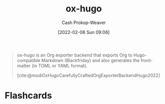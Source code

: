 :PROPERTIES:
:ID:       5b40598c-308f-429d-8a0a-9c72bc1653f3
:ROAM_REFS: [cite:@modiOxHugoCarefullyCraftedOrgExporterBackendHugo2022]
:LAST_MODIFIED: [2023-09-05 Tue 20:21]
:END:
#+title: ox-hugo
#+hugo_custom_front_matter: :slug "5b40598c-308f-429d-8a0a-9c72bc1653f3"
#+author: Cash Prokop-Weaver
#+date: [2022-02-06 Sun 09:06]

#+begin_quote
ox-hugo is an Org exporter backend that exports Org to Hugo-compatible Markdown (Blackfriday) and also generates the front-matter (in TOML or YAML format).

[cite:@modiOxHugoCarefullyCraftedOrgExporterBackendHugo2022]
#+end_quote

* Flashcards
:PROPERTIES:
:ANKI_DECK: Default
:END:

#+print_bibliography: